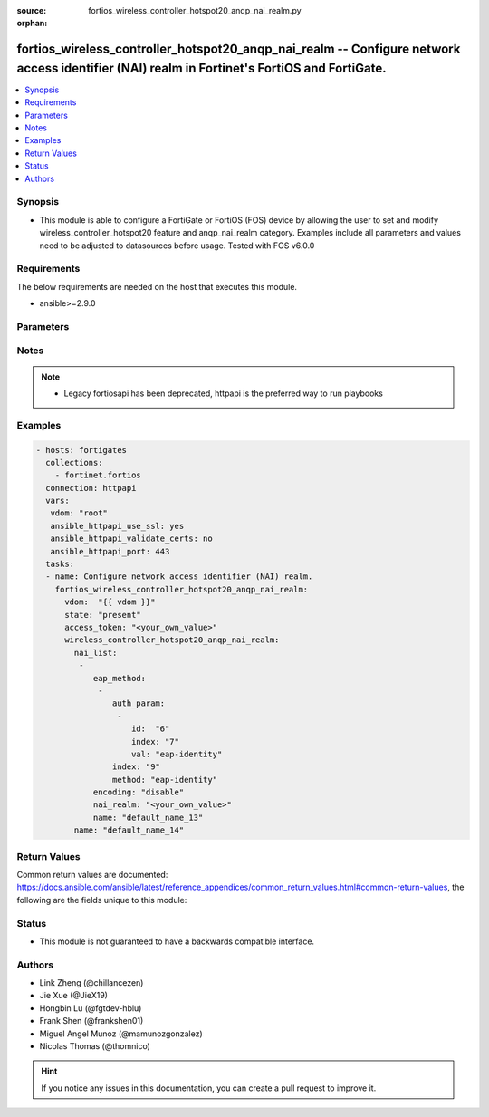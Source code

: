 :source: fortios_wireless_controller_hotspot20_anqp_nai_realm.py

:orphan:

.. fortios_wireless_controller_hotspot20_anqp_nai_realm:

fortios_wireless_controller_hotspot20_anqp_nai_realm -- Configure network access identifier (NAI) realm in Fortinet's FortiOS and FortiGate.
++++++++++++++++++++++++++++++++++++++++++++++++++++++++++++++++++++++++++++++++++++++++++++++++++++++++++++++++++++++++++++++++++++++++++++

.. versionadded:: 2.9

.. contents::
   :local:
   :depth: 1


Synopsis
--------
- This module is able to configure a FortiGate or FortiOS (FOS) device by allowing the user to set and modify wireless_controller_hotspot20 feature and anqp_nai_realm category. Examples include all parameters and values need to be adjusted to datasources before usage. Tested with FOS v6.0.0



Requirements
------------
The below requirements are needed on the host that executes this module.

- ansible>=2.9.0


Parameters
----------


.. raw:: html

    <ul>
    <li> <span class="li-head">access_token</span> - Token-based authentication. Generated from GUI of Fortigate. <span class="li-normal">type: str</span> <span class="li-required">required: False</span></li>
    <li> <span class="li-head">vdom</span> - Virtual domain, among those defined previously. A vdom is a virtual instance of the FortiGate that can be configured and used as a different unit. <span class="li-normal">type: str</span> <span class="li-normal">default: root</span></li>
    <li> <span class="li-head">state</span> - Indicates whether to create or remove the object. <span class="li-normal">type: str</span> <span class="li-required">required: True</span> <span class="li-normal">choices: present, absent</span></li>
    <li> <span class="li-head">wireless_controller_hotspot20_anqp_nai_realm</span> - Configure network access identifier (NAI) realm. <span class="li-normal">type: dict</span></li>
        <ul class="ul-self">
        <li> <span class="li-head">nai_list</span> - NAI list. <span class="li-normal">type: list</span></li>
            <ul class="ul-self">
            <li> <span class="li-head">eap_method</span> - EAP Methods. <span class="li-normal">type: list</span></li>
                <ul class="ul-self">
                <li> <span class="li-head">auth_param</span> - EAP auth param. <span class="li-normal">type: str</span></li>
                <li> <span class="li-head">index</span> - EAP method index. <span class="li-normal">type: int</span> <span class="li-required">required: True</span></li>
                <li> <span class="li-head">method</span> - EAP method type. <span class="li-normal">type: str</span> <span class="li-normal">choices: eap-identity, eap-md5, eap-tls, eap-ttls, eap-peap, eap-sim, eap-aka, eap-aka-prime</span></li>
                </ul>
            <li> <span class="li-head">encoding</span> - Enable/disable format in accordance with IETF RFC 4282. <span class="li-normal">type: str</span> <span class="li-normal">choices: disable, enable</span></li>
            <li> <span class="li-head">nai_realm</span> - Configure NAI realms (delimited by a semi-colon character). <span class="li-normal">type: str</span></li>
            <li> <span class="li-head">name</span> - NAI realm name. <span class="li-normal">type: str</span> <span class="li-required">required: True</span></li>
            </ul>
        <li> <span class="li-head">name</span> - NAI realm list name. <span class="li-normal">type: str</span> <span class="li-required">required: True</span></li>
        </ul>
    </ul>


Notes
-----

.. note::

   - Legacy fortiosapi has been deprecated, httpapi is the preferred way to run playbooks



Examples
--------

.. code-block:: yaml+jinja
    
    - hosts: fortigates
      collections:
        - fortinet.fortios
      connection: httpapi
      vars:
       vdom: "root"
       ansible_httpapi_use_ssl: yes
       ansible_httpapi_validate_certs: no
       ansible_httpapi_port: 443
      tasks:
      - name: Configure network access identifier (NAI) realm.
        fortios_wireless_controller_hotspot20_anqp_nai_realm:
          vdom:  "{{ vdom }}"
          state: "present"
          access_token: "<your_own_value>"
          wireless_controller_hotspot20_anqp_nai_realm:
            nai_list:
             -
                eap_method:
                 -
                    auth_param:
                     -
                        id:  "6"
                        index: "7"
                        val: "eap-identity"
                    index: "9"
                    method: "eap-identity"
                encoding: "disable"
                nai_realm: "<your_own_value>"
                name: "default_name_13"
            name: "default_name_14"
    


Return Values
-------------
Common return values are documented: https://docs.ansible.com/ansible/latest/reference_appendices/common_return_values.html#common-return-values, the following are the fields unique to this module:

.. raw:: html

    <ul>

    <li> <span class="li-return">build</span> - Build number of the fortigate image <span class="li-normal">returned: always</span> <span class="li-normal">type: str</span> <span class="li-normal">sample: 1547</span></li>
    <li> <span class="li-return">http_method</span> - Last method used to provision the content into FortiGate <span class="li-normal">returned: always</span> <span class="li-normal">type: str</span> <span class="li-normal">sample: PUT</span></li>
    <li> <span class="li-return">http_status</span> - Last result given by FortiGate on last operation applied <span class="li-normal">returned: always</span> <span class="li-normal">type: str</span> <span class="li-normal">sample: 200</span></li>
    <li> <span class="li-return">mkey</span> - Master key (id) used in the last call to FortiGate <span class="li-normal">returned: success</span> <span class="li-normal">type: str</span> <span class="li-normal">sample: id</span></li>
    <li> <span class="li-return">name</span> - Name of the table used to fulfill the request <span class="li-normal">returned: always</span> <span class="li-normal">type: str</span> <span class="li-normal">sample: urlfilter</span></li>
    <li> <span class="li-return">path</span> - Path of the table used to fulfill the request <span class="li-normal">returned: always</span> <span class="li-normal">type: str</span> <span class="li-normal">sample: webfilter</span></li>
    <li> <span class="li-return">revision</span> - Internal revision number <span class="li-normal">returned: always</span> <span class="li-normal">type: str</span> <span class="li-normal">sample: 17.0.2.10658</span></li>
    <li> <span class="li-return">serial</span> - Serial number of the unit <span class="li-normal">returned: always</span> <span class="li-normal">type: str</span> <span class="li-normal">sample: FGVMEVYYQT3AB5352</span></li>
    <li> <span class="li-return">status</span> - Indication of the operation's result <span class="li-normal">returned: always</span> <span class="li-normal">type: str</span> <span class="li-normal">sample: success</span></li>
    <li> <span class="li-return">vdom</span> - Virtual domain used <span class="li-normal">returned: always</span> <span class="li-normal">type: str</span> <span class="li-normal">sample: root</span></li>
    <li> <span class="li-return">version</span> - Version of the FortiGate <span class="li-normal">returned: always</span> <span class="li-normal">type: str</span> <span class="li-normal">sample: v5.6.3</span></li>
    </ul>

Status
------

- This module is not guaranteed to have a backwards compatible interface.


Authors
-------

- Link Zheng (@chillancezen)
- Jie Xue (@JieX19)
- Hongbin Lu (@fgtdev-hblu)
- Frank Shen (@frankshen01)
- Miguel Angel Munoz (@mamunozgonzalez)
- Nicolas Thomas (@thomnico)


.. hint::
    If you notice any issues in this documentation, you can create a pull request to improve it.
